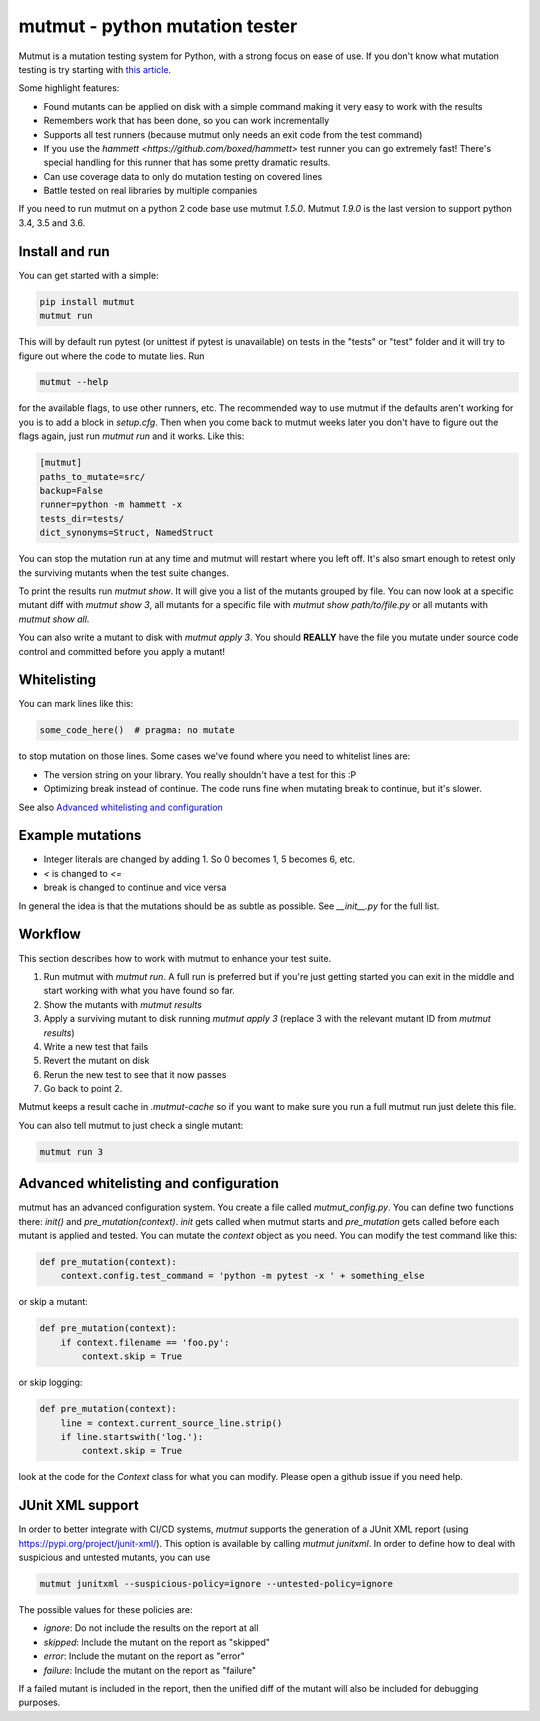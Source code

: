 mutmut - python mutation tester
===============================

.. image:: https://travis-ci.org/boxed/mutmut.svg?branch=master
    :target: https://travis-ci.org/boxed/mutmut
 
.. image:: https://readthedocs.org/projects/mutmut/badge/?version=latest
    :target: https://mutmut.readthedocs.io/en/latest/?badge=latest
    :alt: Documentation Status
    
.. image:: https://codecov.io/gh/boxed/mutmut/branch/master/graph/badge.svg
  :target: https://codecov.io/gh/boxed/mutmut
  
.. image:: https://img.shields.io/discord/767914934016802818.svg
  :target: https://discord.gg/cwb9uNt

Mutmut is a mutation testing system for Python, with a strong focus on ease
of use. If you don't know what mutation testing is try starting with
`this article <https://hackernoon.com/mutmut-a-python-mutation-testing-system-9b9639356c78>`_.

Some highlight features:

- Found mutants can be applied on disk with a simple command making it very
  easy to work with the results
- Remembers work that has been done, so you can work incrementally
- Supports all test runners (because mutmut only needs an exit code from the
  test command)
- If you use the `hammett <https://github.com/boxed/hammett>` test runner
  you can go extremely fast! There's special handling for this runner
  that has some pretty dramatic results.
- Can use coverage data to only do mutation testing on covered lines
- Battle tested on real libraries by multiple companies


If you need to run mutmut on a python 2 code base use mutmut `1.5.0`. Mutmut
`1.9.0` is the last version to support python 3.4, 3.5 and 3.6.


Install and run
---------------

You can get started with a simple:

.. code-block:: console

    pip install mutmut
    mutmut run

This will by default run pytest (or unittest if pytest is unavailable)
on tests in the "tests" or "test" folder and
it will try to figure out where the code to mutate lies. Run

.. code-block:: console

    mutmut --help

for the available flags, to use other runners, etc. The recommended way to use
mutmut if the defaults aren't working for you is to add a block in `setup.cfg`.
Then when you come back to mutmut weeks later you don't have to figure out the
flags again, just run `mutmut run` and it works. Like this:

.. code-block:: ini

    [mutmut]
    paths_to_mutate=src/
    backup=False
    runner=python -m hammett -x
    tests_dir=tests/
    dict_synonyms=Struct, NamedStruct

You can stop the mutation run at any time and mutmut will restart where you
left off. It's also smart enough to retest only the surviving mutants when the
test suite changes.

To print the results run `mutmut show`. It will give you a list of the mutants
grouped by file. You can now look at a specific mutant diff with `mutmut show 3`,
all mutants for a specific file with `mutmut show path/to/file.py` or all mutants
with `mutmut show all`.


You can also write a mutant to disk with `mutmut apply 3`. You should **REALLY**
have the file you mutate under source code control and committed before you apply
a mutant!


Whitelisting
------------

You can mark lines like this:

.. code-block:: python

    some_code_here()  # pragma: no mutate

to stop mutation on those lines. Some cases we've found where you need to
whitelist lines are:

- The version string on your library. You really shouldn't have a test for this :P
- Optimizing break instead of continue. The code runs fine when mutating break
  to continue, but it's slower.

See also `Advanced whitelisting and configuration`_


Example mutations
-----------------

- Integer literals are changed by adding 1. So 0 becomes 1, 5 becomes 6, etc.
- `<` is changed to `<=`
- break is changed to continue and vice versa

In general the idea is that the mutations should be as subtle as possible.
See `__init__.py` for the full list.


Workflow
--------

This section describes how to work with mutmut to enhance your test suite.

1. Run mutmut with `mutmut run`. A full run is preferred but if you're just
   getting started you can exit in the middle and start working with what you
   have found so far.
2. Show the mutants with `mutmut results`
3. Apply a surviving mutant to disk running `mutmut apply 3` (replace 3 with
   the relevant mutant ID from `mutmut results`)
4. Write a new test that fails
5. Revert the mutant on disk
6. Rerun the new test to see that it now passes
7. Go back to point 2.

Mutmut keeps a result cache in `.mutmut-cache` so if you want to make sure you
run a full mutmut run just delete this file.

You can also tell mutmut to just check a single mutant:

.. code-block:: console

    mutmut run 3


Advanced whitelisting and configuration
---------------------------------------

mutmut has an advanced configuration system. You create a file called
`mutmut_config.py`. You can define two functions there: `init()` and
`pre_mutation(context)`. `init` gets called when mutmut starts and
`pre_mutation` gets called before each mutant is applied and tested. You can
mutate the `context` object as you need. You can modify the test command like
this:

.. code-block:: python

    def pre_mutation(context):
        context.config.test_command = 'python -m pytest -x ' + something_else

or skip a mutant:

.. code-block:: python

    def pre_mutation(context):
        if context.filename == 'foo.py':
            context.skip = True

or skip logging:


.. code-block:: python

    def pre_mutation(context):
        line = context.current_source_line.strip()
        if line.startswith('log.'):
            context.skip = True

look at the code for the `Context` class for what you can modify. Please
open a github issue if you need help.


JUnit XML support
-----------------

In order to better integrate with CI/CD systems, `mutmut` supports the
generation of a JUnit XML report (using https://pypi.org/project/junit-xml/).
This option is available by calling `mutmut junitxml`. In order to define how
to deal with suspicious and untested mutants, you can use

.. code-block:: console

    mutmut junitxml --suspicious-policy=ignore --untested-policy=ignore

The possible values for these policies are:

- `ignore`: Do not include the results on the report at all
- `skipped`: Include the mutant on the report as "skipped"
- `error`: Include the mutant on the report as "error"
- `failure`: Include the mutant on the report as "failure"

If a failed mutant is included in the report, then the unified diff of the
mutant will also be included for debugging purposes.
